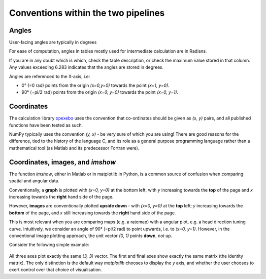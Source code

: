 ======================================
Conventions within the two pipelines
======================================

Angles
---------------

User-facing angles are typically in degrees

For ease of computation, angles in tables mostly used for intermediate calculation are in Radians. 

If you are in any doubt which is which, check the table description, or check the maximum value stored in that column. Any values exceeding 6.283 indicates that the angles are stored in degrees.

Angles  are referenced to the X-axis, i.e:

* 0° (=0 rad) points from the origin `(x=0,y=0)` towards the point `(x=1, y=0)`.
* 90° (=pi/2 rad) points from the origin `(x=0, y=0)` towards the point `(x=0, y=1)`.

Coordinates
------------------

The calculation library `opexebo <https://github.com/kavli-ntnu/opexebo>`_ uses the convention that co-ordinates should be given as `(x, y)` pairs, and all published functions have been tested as such. 

NumPy typically uses the convention `(y, x)` - be very sure of which you are using! There are good reasons for the difference, tied to the history of the language C, and its role as a general purpose programming language rather than a mathematical tool (as Matlab and its predecessor Fortran were). 


Coordinates, images, and `imshow`
-----------------------------------------

The function `imshow`, either in Matlab or in matplotlib in Python, is a common source of confusion when comparing spatial and angular data. 

Conventionally, a **graph** is plotted with `(x=0, y=0)` at the bottom left, with `y` increasing towards the **top** of the page and `x` increasing towards the **right** hand side of the page.

However, **images** are conventionally plotted **upside down** - with `(x=0, y=0)` at the **top** left; `y` increasing towards the **bottom** of the page, and `x` still increasing towards the **right** hand side of the page.

This is most relevant when you are comparing maps (e.g. a ratemap) with a angular plot, e.g. a head direction tuning curve. Intuitively, we consider an angle of 90° (=pi/2 rad) to point upwards, i.e. to `(x=0, y=1)`. However, in the conventional image plotting approach, the unit vector `(0, 1)` points **down**, *not* up. 

Consider the following simple example:

.. code-block:: python
    :linenos:
    
    import numpy as np
    import matplotlib.pyplot as plt

    null_image = np.eye(4)  # Example image to plot
    vector_x = (0, 3)       # Example vector data
    vector_y = (0, 3)       # example vector data

    fig, (ax0, ax1, ax2) = plt.subplots(nrows=1, ncols=3, subplot_kw={"aspect":"equal"})

    ax0.imshow(null_image)
    ax0.plot(vector_x, vector_y, "--")
    ax0.set_title("Image plot")

    ax1.plot(vector_x, vector_y, "--")
    ax1.set_title("Graph plot")

    ax2.imshow(null_image)
    ax2.invert_yaxis()
    ax2.plot(vector_x, vector_y, "--")
    ax2.set_title("Reversed Image Plot")

    plt.show()


.. figure:: /_static/common/implot_y_axis.png
    :scale: 100%
    :alt: Demonstration of graph/image inversion

All three axes plot exactly the same `(3, 3)` vector. The first and final axes show exactly the same matrix (the identity matrix). The only distinction is the default way `matplotlib` chooses to display the `y` axis, and whether the user chooses to exert control over that choice of visualisation.